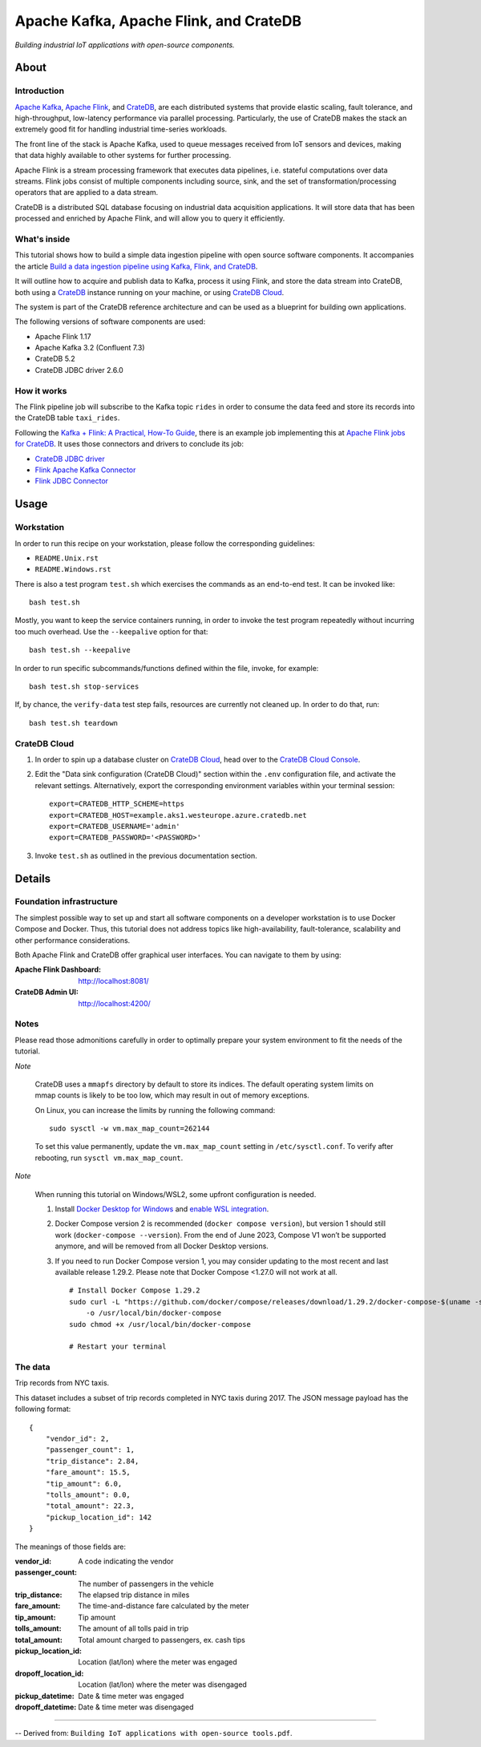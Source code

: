#######################################
Apache Kafka, Apache Flink, and CrateDB
#######################################

*Building industrial IoT applications with open-source components.*


*****
About
*****

Introduction
============

`Apache Kafka`_, `Apache Flink`_, and `CrateDB`_, are each distributed systems
that provide elastic scaling, fault tolerance, and high-throughput, low-latency
performance via parallel processing. Particularly, the use of CrateDB makes the
stack an extremely good fit for handling industrial time-series workloads.

The front line of the stack is Apache Kafka, used to queue messages received
from IoT sensors and devices, making that data highly available to other
systems for further processing.

Apache Flink is a stream processing framework that executes data pipelines,
i.e. stateful computations over data streams. Flink jobs consist of multiple
components including source, sink, and the set of transformation/processing
operators that are applied to a data stream.

CrateDB is a distributed SQL database focusing on industrial data acquisition
applications. It will store data that has been processed and enriched by Apache
Flink, and will allow you to query it efficiently.

What's inside
=============

This tutorial shows how to build a simple data ingestion pipeline with open
source software components. It accompanies the article `Build a data ingestion
pipeline using Kafka, Flink, and CrateDB`_.

It will outline how to acquire and publish data to Kafka, process it using
Flink, and store the data stream into CrateDB, both using a `CrateDB`_ instance
running on your machine, or using `CrateDB Cloud`_.

The system is part of the CrateDB reference architecture and can be used as a
blueprint for building own applications.

The following versions of software components are used:

- Apache Flink 1.17
- Apache Kafka 3.2 (Confluent 7.3)
- CrateDB 5.2
- CrateDB JDBC driver 2.6.0

How it works
============

The Flink pipeline job will subscribe to the Kafka topic ``rides`` in order to
consume the data feed and store its records into the CrateDB table ``taxi_rides``.

Following the `Kafka + Flink: A Practical, How-To Guide`_, there is an example
job implementing this at `Apache Flink jobs for CrateDB`_. It uses those
connectors and drivers to conclude its job:

- `CrateDB JDBC driver`_
- `Flink Apache Kafka Connector`_
- `Flink JDBC Connector`_


*****
Usage
*****

Workstation
===========

In order to run this recipe on your workstation, please follow the
corresponding guidelines:

- ``README.Unix.rst``
- ``README.Windows.rst``

There is also a test program ``test.sh`` which exercises the commands as an
end-to-end test. It can be invoked like::

    bash test.sh

Mostly, you want to keep the service containers running, in order to invoke the
test program repeatedly without incurring too much overhead. Use the
``--keepalive`` option for that::

    bash test.sh --keepalive

In order to run specific subcommands/functions defined within the file, invoke,
for example::

    bash test.sh stop-services

If, by chance, the ``verify-data`` test step fails, resources are currently not
cleaned up. In order to do that, run::

    bash test.sh teardown

CrateDB Cloud
=============

1. In order to spin up a database cluster on `CrateDB Cloud`_, head over to the
   `CrateDB Cloud Console`_.

2. Edit the "Data sink configuration (CrateDB Cloud)" section within the ``.env``
   configuration file, and activate the relevant settings. Alternatively, export
   the corresponding environment variables within your terminal session::

       export=CRATEDB_HTTP_SCHEME=https
       export=CRATEDB_HOST=example.aks1.westeurope.azure.cratedb.net
       export=CRATEDB_USERNAME='admin'
       export=CRATEDB_PASSWORD='<PASSWORD>'

3. Invoke ``test.sh`` as outlined in the previous documentation section.


*******
Details
*******

Foundation infrastructure
=========================

The simplest possible way to set up and start all software components on a
developer workstation is to use Docker Compose and Docker. Thus, this tutorial
does not address topics like high-availability, fault-tolerance, scalability
and other performance considerations.

Both Apache Flink and CrateDB offer graphical user interfaces. You can navigate
to them by using:

:Apache Flink Dashboard: http://localhost:8081/
:CrateDB Admin UI: http://localhost:4200/

Notes
=====

Please read those admonitions carefully in order to optimally prepare your
system environment to fit the needs of the tutorial.

*Note*

    CrateDB uses a ``mmapfs`` directory by default to store its indices. The
    default operating system limits on mmap counts is likely to be too low,
    which may result in out of memory exceptions.

    On Linux, you can increase the limits by running the following command::

        sudo sysctl -w vm.max_map_count=262144

    To set this value permanently, update the ``vm.max_map_count`` setting in
    ``/etc/sysctl.conf``. To verify after rebooting, run
    ``sysctl vm.max_map_count``.

*Note*

    When running this tutorial on Windows/WSL2, some upfront configuration is
    needed.

    1. Install `Docker Desktop for Windows`_ and `enable WSL integration`_.
    2. Docker Compose version 2 is recommended (``docker compose version``),
       but version 1 should still work (``docker-compose --version``).
       From the end of June 2023, Compose V1 won’t be supported anymore, and
       will be removed from all Docker Desktop versions.
    3. If you need to run Docker Compose version 1, you may consider updating to
       the most recent and last available release 1.29.2. Please note that
       Docker Compose <1.27.0 will not work at all.
       ::

           # Install Docker Compose 1.29.2
           sudo curl -L "https://github.com/docker/compose/releases/download/1.29.2/docker-compose-$(uname -s)-$(uname -m)" \
               -o /usr/local/bin/docker-compose
           sudo chmod +x /usr/local/bin/docker-compose

           # Restart your terminal


The data
========

Trip records from NYC taxis.

This dataset includes a subset of trip records completed in NYC taxis during
2017. The JSON message payload has the following format::

    {
        "vendor_id": 2,
        "passenger_count": 1,
        "trip_distance": 2.84,
        "fare_amount": 15.5,
        "tip_amount": 6.0,
        "tolls_amount": 0.0,
        "total_amount": 22.3,
        "pickup_location_id": 142
    }

The meanings of those fields are:

:vendor_id: A code indicating the vendor
:passenger_count: The number of passengers in the vehicle
:trip_distance: The elapsed trip distance in miles
:fare_amount: The time-and-distance fare calculated by the meter
:tip_amount: Tip amount
:tolls_amount: The amount of all tolls paid in trip
:total_amount: Total amount charged to passengers, ex. cash tips
:pickup_location_id: Location (lat/lon) where the meter was engaged
:dropoff_location_id: Location (lat/lon) where the meter was disengaged
:pickup_datetime: Date & time meter was engaged
:dropoff_datetime: Date & time meter was disengaged


----

-- Derived from: ``Building IoT applications with open-source tools.pdf``.


.. _Apache Flink: https://flink.apache.org/
.. _Apache Flink jobs for CrateDB: https://github.com/crate/cratedb-flink-jobs
.. _Apache Kafka: https://kafka.apache.org/
.. _Build a data ingestion pipeline using Kafka, Flink, and CrateDB: https://dev.to/crate/build-a-data-ingestion-pipeline-using-kafka-flink-and-cratedb-1h5o
.. _CrateDB: https://crate.io/products/cratedb
.. _CrateDB Cloud: https://crate.io/products/cratedb-cloud
.. _CrateDB Cloud Console: https://console.cratedb.cloud/
.. _CrateDB JDBC driver: https://crate.io/docs/jdbc/
.. _Docker Desktop for Windows: https://docs.docker.com/desktop/install/windows-install/
.. _enable WSL integration: https://docs.docker.com/desktop/windows/wsl/
.. _Flink Apache Kafka Connector: https://nightlies.apache.org/flink/flink-docs-stable/docs/connectors/datastream/kafka/
.. _Flink JDBC Connector: https://nightlies.apache.org/flink/flink-docs-stable/docs/connectors/datastream/jdbc/
.. _Kafka + Flink\: A Practical, How-To Guide: https://www.ververica.com/blog/kafka-flink-a-practical-how-to
